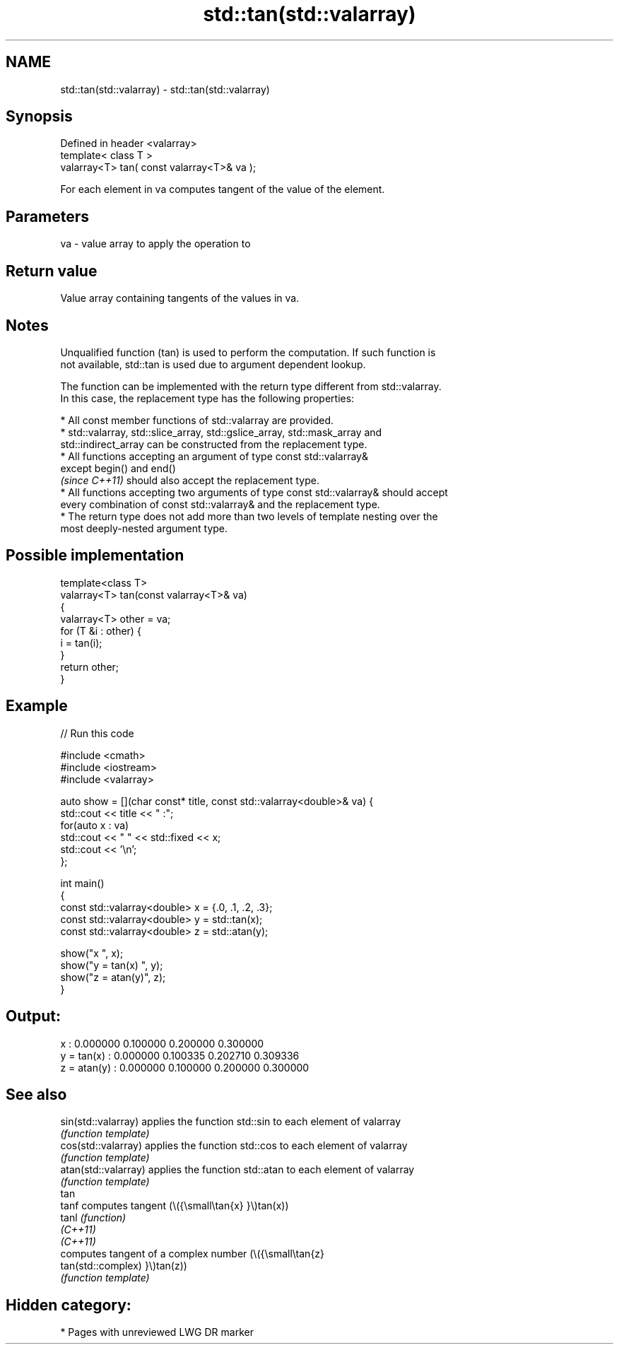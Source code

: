 .TH std::tan(std::valarray) 3 "2021.11.17" "http://cppreference.com" "C++ Standard Libary"
.SH NAME
std::tan(std::valarray) \- std::tan(std::valarray)

.SH Synopsis
   Defined in header <valarray>
   template< class T >
   valarray<T> tan( const valarray<T>& va );

   For each element in va computes tangent of the value of the element.

.SH Parameters

   va - value array to apply the operation to

.SH Return value

   Value array containing tangents of the values in va.

.SH Notes

   Unqualified function (tan) is used to perform the computation. If such function is
   not available, std::tan is used due to argument dependent lookup.

   The function can be implemented with the return type different from std::valarray.
   In this case, the replacement type has the following properties:

     * All const member functions of std::valarray are provided.
     * std::valarray, std::slice_array, std::gslice_array, std::mask_array and
       std::indirect_array can be constructed from the replacement type.
     * All functions accepting an argument of type const std::valarray&
       except begin() and end()
       \fI(since C++11)\fP should also accept the replacement type.
     * All functions accepting two arguments of type const std::valarray& should accept
       every combination of const std::valarray& and the replacement type.
     * The return type does not add more than two levels of template nesting over the
       most deeply-nested argument type.

.SH Possible implementation

   template<class T>
   valarray<T> tan(const valarray<T>& va)
   {
       valarray<T> other = va;
       for (T &i : other) {
           i = tan(i);
       }
       return other;
   }

.SH Example


// Run this code

 #include <cmath>
 #include <iostream>
 #include <valarray>

 auto show = [](char const* title, const std::valarray<double>& va) {
     std::cout << title << " :";
     for(auto x : va)
         std::cout << "  " << std::fixed << x;
     std::cout << '\\n';
 };

 int main()
 {
     const std::valarray<double> x = {.0, .1, .2, .3};
     const std::valarray<double> y = std::tan(x);
     const std::valarray<double> z = std::atan(y);

     show("x          ", x);
     show("y = tan(x) ", y);
     show("z = atan(y)", z);
 }

.SH Output:

 x           :  0.000000  0.100000  0.200000  0.300000
 y = tan(x)  :  0.000000  0.100335  0.202710  0.309336
 z = atan(y) :  0.000000  0.100000  0.200000  0.300000

.SH See also

   sin(std::valarray)  applies the function std::sin to each element of valarray
                       \fI(function template)\fP
   cos(std::valarray)  applies the function std::cos to each element of valarray
                       \fI(function template)\fP
   atan(std::valarray) applies the function std::atan to each element of valarray
                       \fI(function template)\fP
   tan
   tanf                computes tangent (\\({\\small\\tan{x} }\\)tan(x))
   tanl                \fI(function)\fP
   \fI(C++11)\fP
   \fI(C++11)\fP
                       computes tangent of a complex number (\\({\\small\\tan{z}
   tan(std::complex)   }\\)tan(z))
                       \fI(function template)\fP

.SH Hidden category:

     * Pages with unreviewed LWG DR marker
